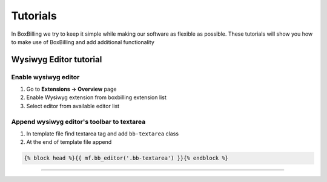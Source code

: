 Tutorials
=========

In BoxBilling we try to keep it simple while making our software as flexible as possible. These tutorials will show you how to make use of BoxBilling and add additional functionality

Wysiwyg Editor tutorial
-----------------------

Enable wysiwyg editor
~~~~~~~~~~~~~~~~~~~~~
#. Go to **Extensions -> Overview** page
#. Enable Wysiwyg extension from boxbilling extension list
#. Select editor from available editor list

Append wysiwyg editor's toolbar to textarea
~~~~~~~~~~~~~~~~~~~~~~~~~~~~~~~~~~~~~~~~~~~
#. In template file find textarea tag and add ``bb-textarea`` class
#. At the end of template file append

.. code-block:: none

   {% block head %}{{ mf.bb_editor('.bb-textarea') }}{% endblock %}

--------------------